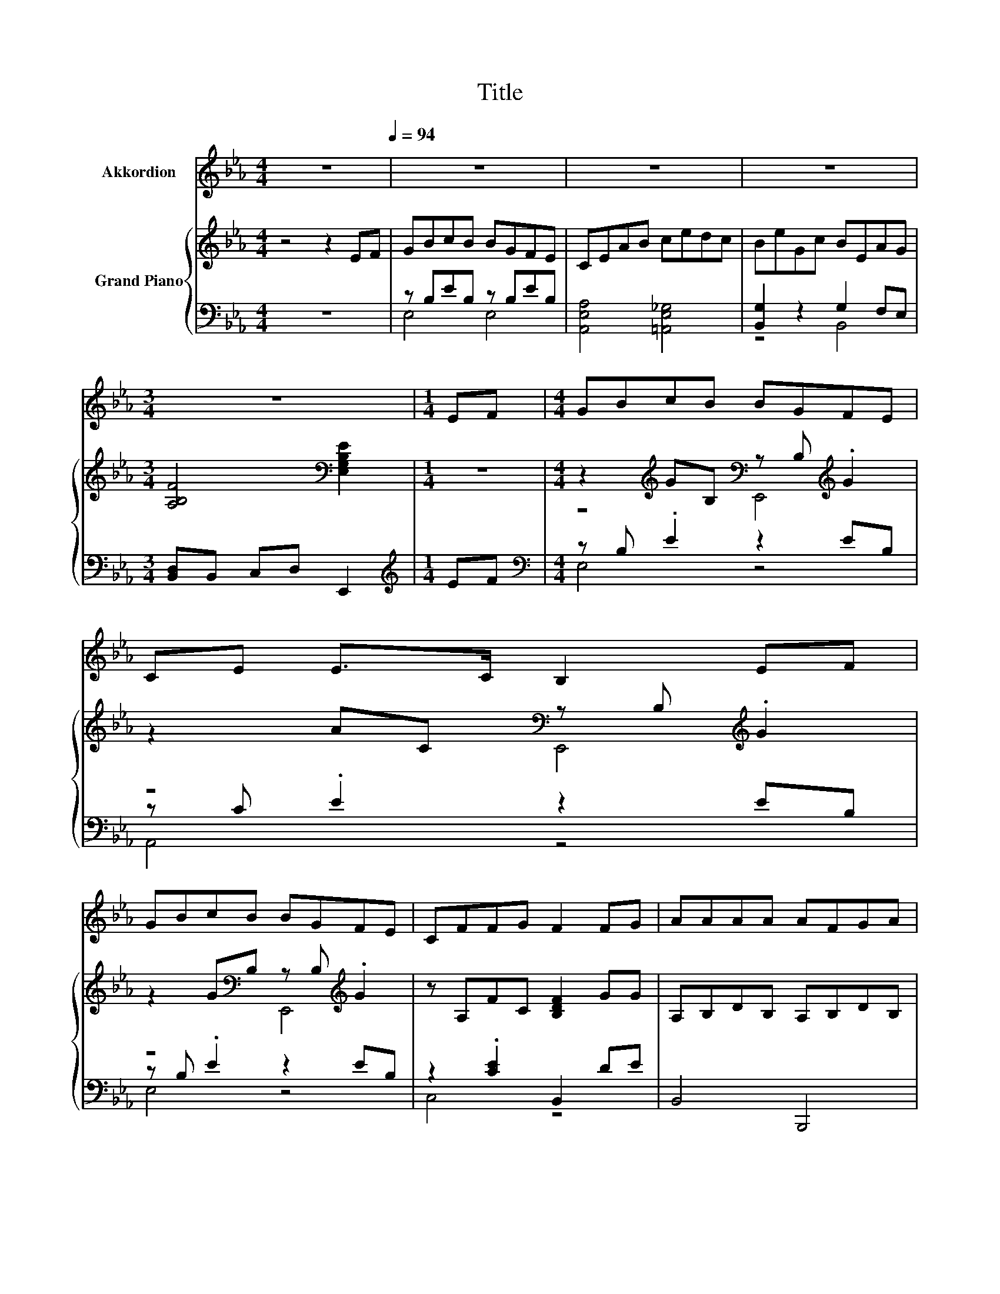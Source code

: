 X:1
T:Title
%%score 1 { ( 2 5 ) | ( 3 4 ) }
L:1/8
M:4/4
K:Eb
V:1 treble nm="Akkordion"
V:2 treble nm="Grand Piano"
V:5 treble 
V:3 bass 
V:4 bass 
V:1
 z8[Q:1/4=94] | z8 | z8 | z8 |[M:3/4] z6 |[M:1/4] EF |[M:4/4] GBcB BGFE | CE E>C B,2 EF | %8
 GBcB BGFE | CFFG F2 FG | AAAA AFGA | BBBc B2 GB | cedc cBGE |[M:3/4] GA GF E2 |[M:1/4] z2 | %15
[M:4/4] z8 | z8 | z8 | z8 | z8 | z8 | %21
 z8[Q:1/4=91][Q:1/4=88][Q:1/4=85][Q:1/4=82][Q:1/4=79][Q:1/4=76][Q:1/4=73] |[M:7/8] z7 |] %23
V:2
 z4 z2 EF | GBcB BGFE | CEAB cedc | BeGc BEAG |[M:3/4] [A,B,F]4[K:bass] [E,G,B,E]2 |[M:1/4] z2 | %6
[M:4/4] z2[K:treble] GB,[K:bass] z B,[K:treble] .G2 | z2 AC[K:bass] z B,[K:treble] .G2 | %8
 z2 G[K:bass]B, z B,[K:treble] .G2 | z A,FC [B,DF]2 GG | A,B,DB, A,B,DB, | G,B,EB, G,B,EB, | %12
 A,[K:treble]CEC G,B,E[K:bass]B, |[M:3/4] A,B, DB, [E,G,B,E]2 |[M:1/4][K:treble] [B,EG][B,FA] | %15
[M:4/4] [EGB]2 [Be]2 e c2 c | [GB]2 [Ac]2 [GB] G2 F | E2 G2 cBAG | %18
 [=A,EG][A,EF][A,EF][A,E] [B,DF]2 [B,EG][B,FA] | [EGB]2 [Be]2 e c2 c | [=Ac]2 f2 f d2 B | %21
 ddcd eB[Ec][CEA] |[M:7/8] [EG][FA][EG]>F E3 |] %23
V:3
 z8 | z B,EB, z B,EB, | [A,,E,A,]4 [=A,,E,_G,]4 | [B,,G,]2 z2 G,2 F,E, | %4
[M:3/4] [B,,D,]B,, C,D, E,,2 |[M:1/4][K:treble] EF |[M:4/4][K:bass] z B, .E2 z2 EB, | %7
 z C .E2 z2 EB, | z B, .E2 z2 EB, | z2 .[CE]2 B,,2 DE | B,,4 B,,,4 | E,,4 E,4 | A,,4 E,4 | %13
[M:3/4] B,,4 E,,2 |[M:1/4] E,E, |[M:4/4] E,2[K:treble] [G,_D]2 [A,CA] [A,EA]2 [A,EA] | %16
 [E,E]2 [E,E]2 [E,E] [E,B,E]2 [E,A,B,] | [E,G,B,]2 [E,B,E]2 [A,E][G,B,E][F,B,D][E,B,E] | %18
 C,C,C,C, B,,A,G,F, | E,2[K:treble] [G,_D]2 [A,CA] [A,EA]2 [A,EA] | %20
 [F,E]2 [=A,CF]2 [B,DF] [B,G]2 [B,D] | %21
 [A,B,F][A,B,F][A,B,F][A,B,F][K:bass] [G,B,E][G,B,E][A,,A,][A,,A,] | %22
[M:7/8] [B,,B,][B,,B,][B,,B,]>[B,,A,B,] [E,G,B,]3 |] %23
V:4
 x8 | E,4 E,4 | x8 | z4 B,,4 |[M:3/4] x6 |[M:1/4][K:treble] x2 |[M:4/4][K:bass] E,4 z4 | A,,4 z4 | %8
 E,4 z4 | C,4 z4 | x8 | x8 | x8 |[M:3/4] x6 |[M:1/4] x2 |[M:4/4] x2[K:treble] x6 | x8 | x8 | x8 | %19
 x2[K:treble] x6 | x8 | x4[K:bass] x4 |[M:7/8] x7 |] %23
V:5
 x8 | x8 | x8 | x8 |[M:3/4] x4[K:bass] x2 |[M:1/4] x2 | %6
[M:4/4] z4[K:treble][K:bass] E,,4[K:treble] | z4[K:bass] E,,4[K:treble] | %8
 z4[K:bass] E,,4[K:treble] | x8 | x8 | x8 | x[K:treble] x6[K:bass] x |[M:3/4] x6 | %14
[M:1/4][K:treble] x2 |[M:4/4] x8 | x8 | x8 | x8 | x8 | x8 | x8 |[M:7/8] x7 |] %23

